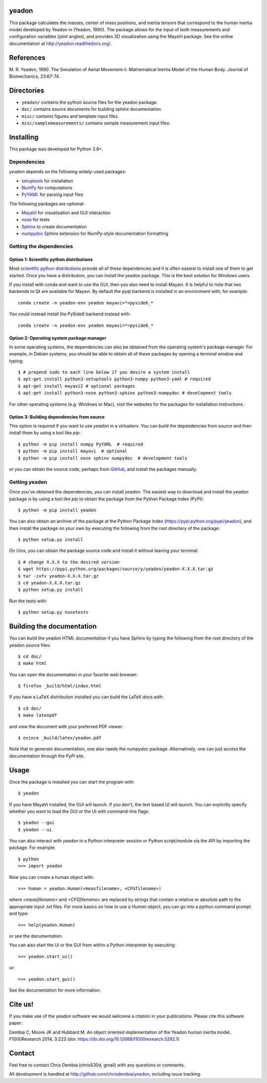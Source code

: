 yeadon
======

.. image:: https://img.shields.io/pypi/v/yeadon.svg
   :target: https://pypi.python.org/pypi/yeadon/
   :alt: Latest PyPI version

.. image:: https://img.shields.io/pypi/dm/yeadon.svg
   :target: https://pypi.python.org/pypi/yeadon/
   :alt: Number of PyPI downloads

.. image:: https://anaconda.org/conda-forge/yeadon/badges/version.svg
   :target: https://anaconda.org/conda-forge/yeadon

.. image:: https://readthedocs.org/projects/yeadon/badge/?version=latest
   :alt: Documentation Status
   :scale: 100%
   :target: https://yeadon.readthedocs.org/en/latest/?badge=latest

.. image:: https://zenodo.org/badge/doi/10.5281/zenodo.15770.svg
   :target: http://dx.doi.org/10.5281/zenodo.15770

.. image:: https://github.com/chrisdembia/yeadon/actions/workflows/runtests.yml/badge.svg

This package calculates the masses, center of mass positions, and inertia
tensors that correspond to the human inertia model developed by Yeadon in
(Yeadon, 1990). The package allows for the input of both measurements and
configuration variables (joint angles), and provides 3D visualization using the
MayaVi package. See the online documentation at
`<http://yeadon.readthedocs.org/>`_.

References
==========

M. R. Yeadon, 1990. The Simulation of Aerial Movement-ii. Mathematical Inertia
Model of the Human Body. Journal of Biomechanics, 23:67-74.

Directories
===========

- ``yeadon/`` contains the python source files for the yeadon package.
- ``doc/`` contains source documents for building sphinx documentation.
- ``misc/`` contains figures and template input files.
- ``misc/samplemeasurements/`` contains sample measurement input files.

Installing
==========

This package was developed for Python 3.8+.

Dependencies
------------

`yeadon` depends on the following widely-used packages:

- setuptools_ for installation
- NumPy_ for computations
- PyYAML_ for parsing input files

.. _setuptools: http://pythonhosted.org/setuptools
.. _NumPy: http://numpy.scipy.org
.. _PyYAML: http://pyyaml.org

The following packages are optional:

- MayaVi_ for visualization and GUI interaction
- nose_ for tests
- Sphinx_ to create documentation
- numpydoc_ Sphinx extension for NumPy-style documentation formatting

.. _MayaVi: http://mayavi.sourceforge.net
.. _nose: https://nose.readthedocs.org
.. _Sphinx: http://sphinx.pocoo.org
.. _numpydoc: http://pythonhosted.org/numpydoc

Getting the dependencies
------------------------

Option 1: Scientific python distributions
`````````````````````````````````````````

Most `scientific python distributions
<http://www.scipy.org/install.html#scientific-python-distributions>`_ provide
all of these dependencies and it is often easiest to install one of them to get
started. Once you have a distribution, you can install the yeadon package. This
is the best solution for Windows users.

If you install with conda and want to use the GUI, then you also need to
install Mayavi. It is helpful to note that two backends to Qt are available for
Mayavi. By default the pyqt backend is installed in an environment with, for
example::

   conda create -n yeadon-env yeadon mayavi=*=pyside6_*

You could instead install the PySide6 backend instead with::

   conda create -n yeadon-env yeadon mayavi=*=pyside6_*

Option 2: Operating system package manager
``````````````````````````````````````````

In some operating systems, the dependencies can also be obtained from the
operating system's package manager. For example, in Debian systems, you should
be able to obtain all of these packages by opening a terminal window and
typing::

   $ # prepend sudo to each line below if you desire a system install
   $ apt-get install python3-setuptools python3-numpy python3-yaml # required
   $ apt-get install mayavi2 # optional packages
   $ apt-get install python3-nose python3-sphinx python3-numpydoc # development tools

For other operating systems (e.g. Windows or Mac), visit the websites for the
packages for installation instructions.

Option 3: Building dependencies from source
```````````````````````````````````````````

This option is required if you want to use `yeadon` in a virtualenv. You can
build the dependencies from source and then install them by using a tool like
`pip`::

    $ python -m pip install numpy PyYAML  # required
    $ python -m pip install mayavi  # optional
    $ python -m pip install nose sphinx numpydoc  # development tools

or you can obtain the source code, perhaps from GitHub_, and install the
packages manually.

.. _GitHub: http://github.com

Getting yeadon
--------------

Once you've obtained the dependencies, you can install `yeadon`. The easiest
way to download and install the `yeadon` package is by using a tool like `pip`
to obtain the package from the Python Package Index (PyPi)::

   $ python -m pip install yeadon

You can also obtain an archive of the package at the Python Package Index
(`<https://pypi.python.org/pypi/yeadon>`_), and then install the package on your
own by executing the following from the root directory of the package::

   $ python setup.py install

On Unix, you can obtain the package source code and install it without leaving
your terminal::

   $ # change X.X.X to the desired version
   $ wget https://pypi.python.org/packages/source/y/yeadon/yeadon-X.X.X.tar.gz
   $ tar -zxfv yeadon-X.X.X.tar.gz
   $ cd yeadon-X.X.X.tar.gz
   $ python setup.py install

Run the tests with::

   $ python setup.py nosetests

Building the documentation
==========================

You can build the yeadon HTML documentation if you have Sphinx by typing the
following from the root directory of the yeadon source files::

   $ cd doc/
   $ make html

You can open the documentation in your favorite web browser::

   $ firefox _build/html/index.html

If you have a LaTeX distribution installed you can build the LaTeX docs with::

   $ cd doc/
   $ make latexpdf

and view the document with your preferred PDF viewer::

   $ evince _build/latex/yeadon.pdf

Note that to generate documentation, one also needs the `numpydoc` package.
Alternatively, one can just access the documentation through the `PyPi` site.

Usage
=====

Once the package is installed you can start the program with::

   $ yeadon

If you have MayaVi installed, the GUI will launch. If you don't, the text based
UI will launch. You can explicitly specify whether you want to load the GUI or
the UI with command-line flags::

   $ yeadon --gui
   $ yeadon --ui

You can also interact with `yeadon` in a Python interpreter session or Python
script/module via the API by importing the package. For example::

   $ python
   >>> import yeadon

Now you can create a human object with::

   >>> human = yeadon.Human(<measfilename>, <CFGfilename>)

where `<measfilename>` and `<CFGfilename>` are replaced by strings that contain
a relative or absolute path to the appropriate input `.txt` files. For more
basics on how to use a `Human` object, you can go into a python command prompt
and type::

   >>> help(yeadon.Human)

or see the documentation.

You can also start the UI or the GUI from within a Python interpreter by
executing::

   >>> yeadon.start_ui()

or::

   >>> yeadon.start_gui()

See the documentation for more information.

Cite us!
========

If you make use of the yeadon software we would welcome a citation in your
publications. Please cite this software paper:

Dembia C, Moore JK and Hubbard M. An object oriented implementation of the
Yeadon human inertia model, F1000Research 2014, 3:223 (doi:
https://dx.doi.org/10.12688/f1000research.5292.1)

Contact
=======

Feel free to contact Chris Dembia (chris530d, gmail) with any questions or
comments.

All development is handled at `<http://github.com/chrisdembia/yeadon>`_, including
issue tracking.
